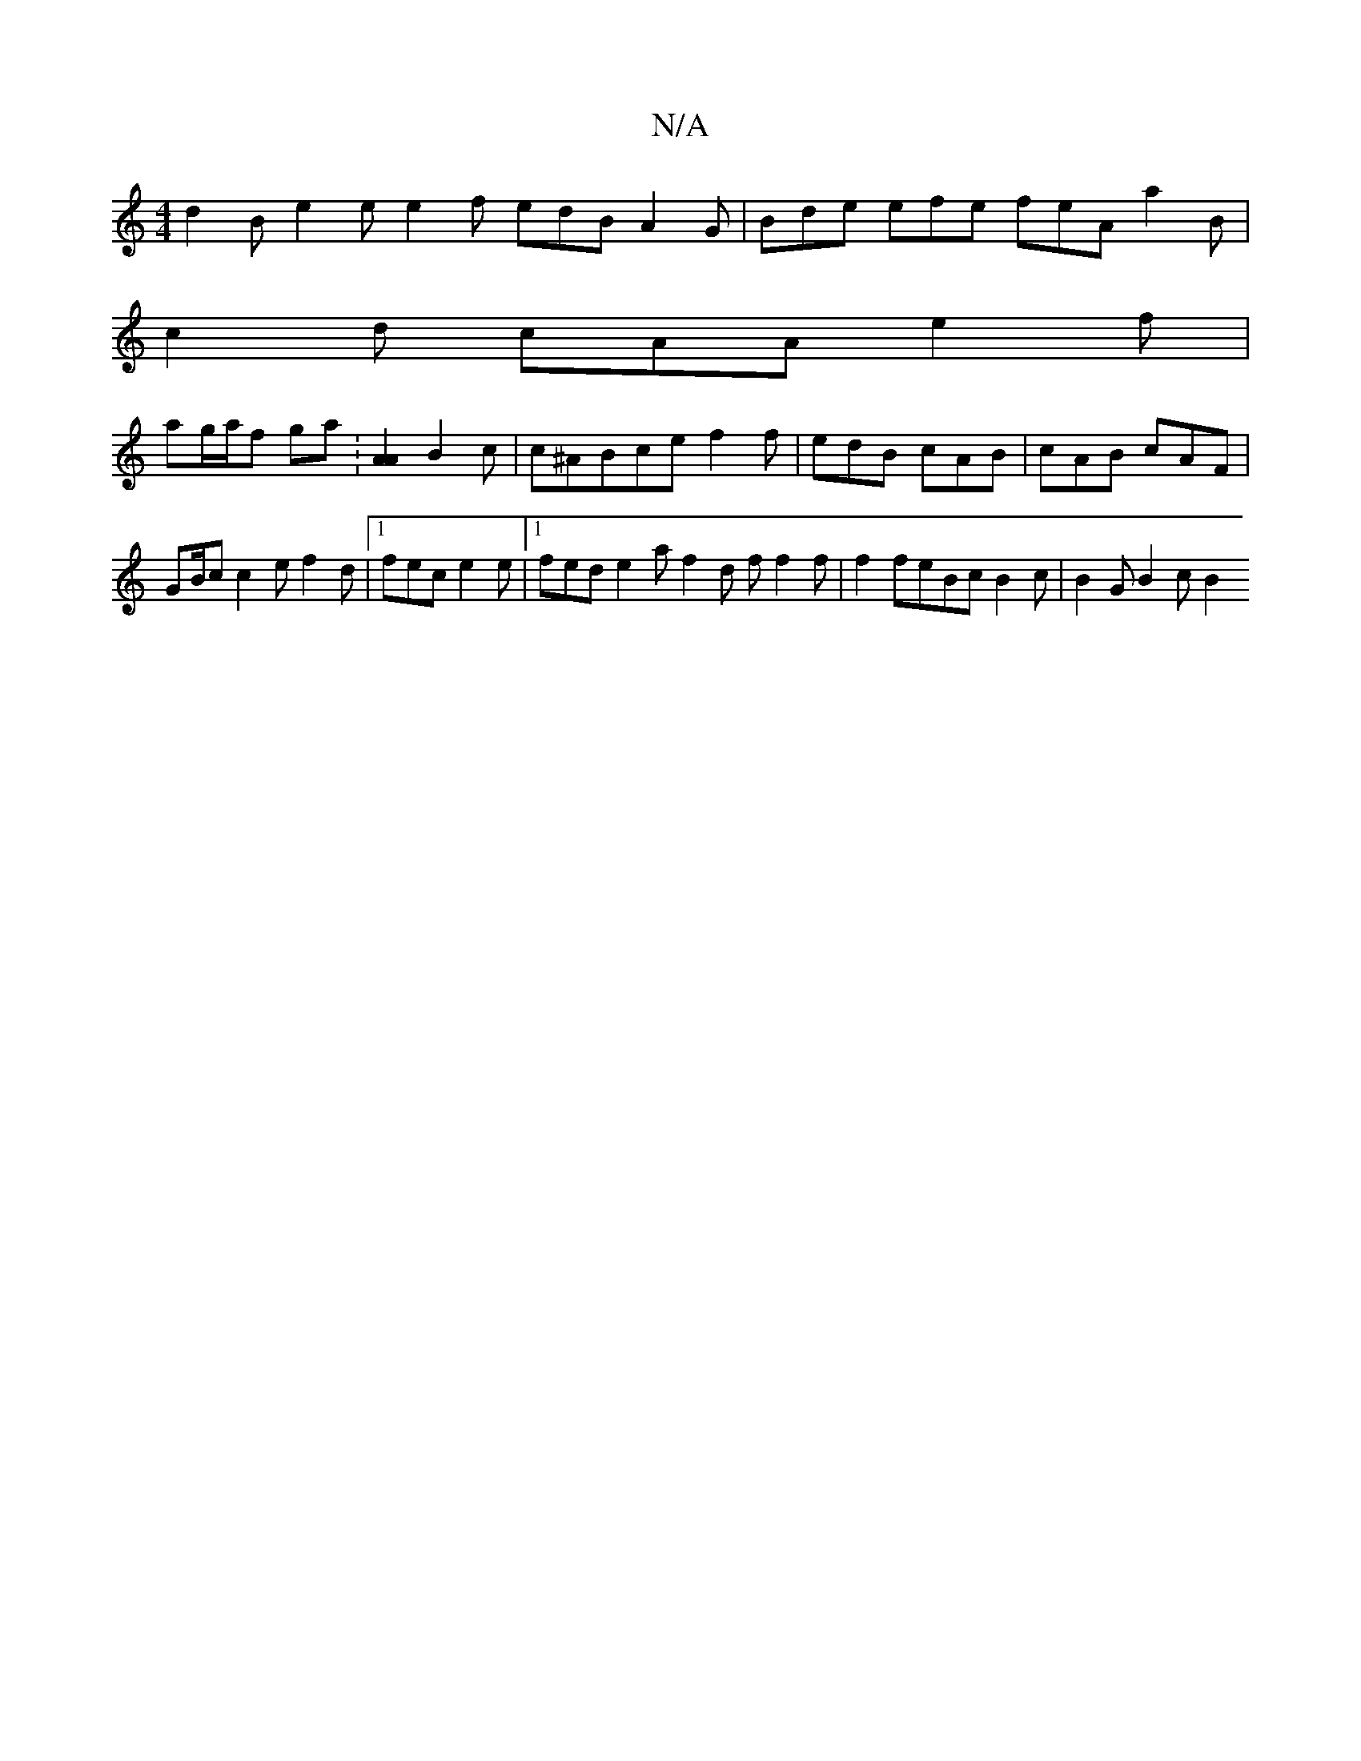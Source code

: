 X:1
T:N/A
M:4/4
R:N/A
K:Cmajor
d2 B e2 e e2f edB A2 G | Bde efe feA a2 B |
c2 d cAA e2 f |
ag/a/f ga : [A2A2]B2c | c^ABce f2f | edB cAB | cAB cAF |
GB/c/1 c2 e f2 d |1 fec e2 e |1 fed e2 a f2 d f f2 f | f2 feBc B2 c | B2 G B2 c B2 